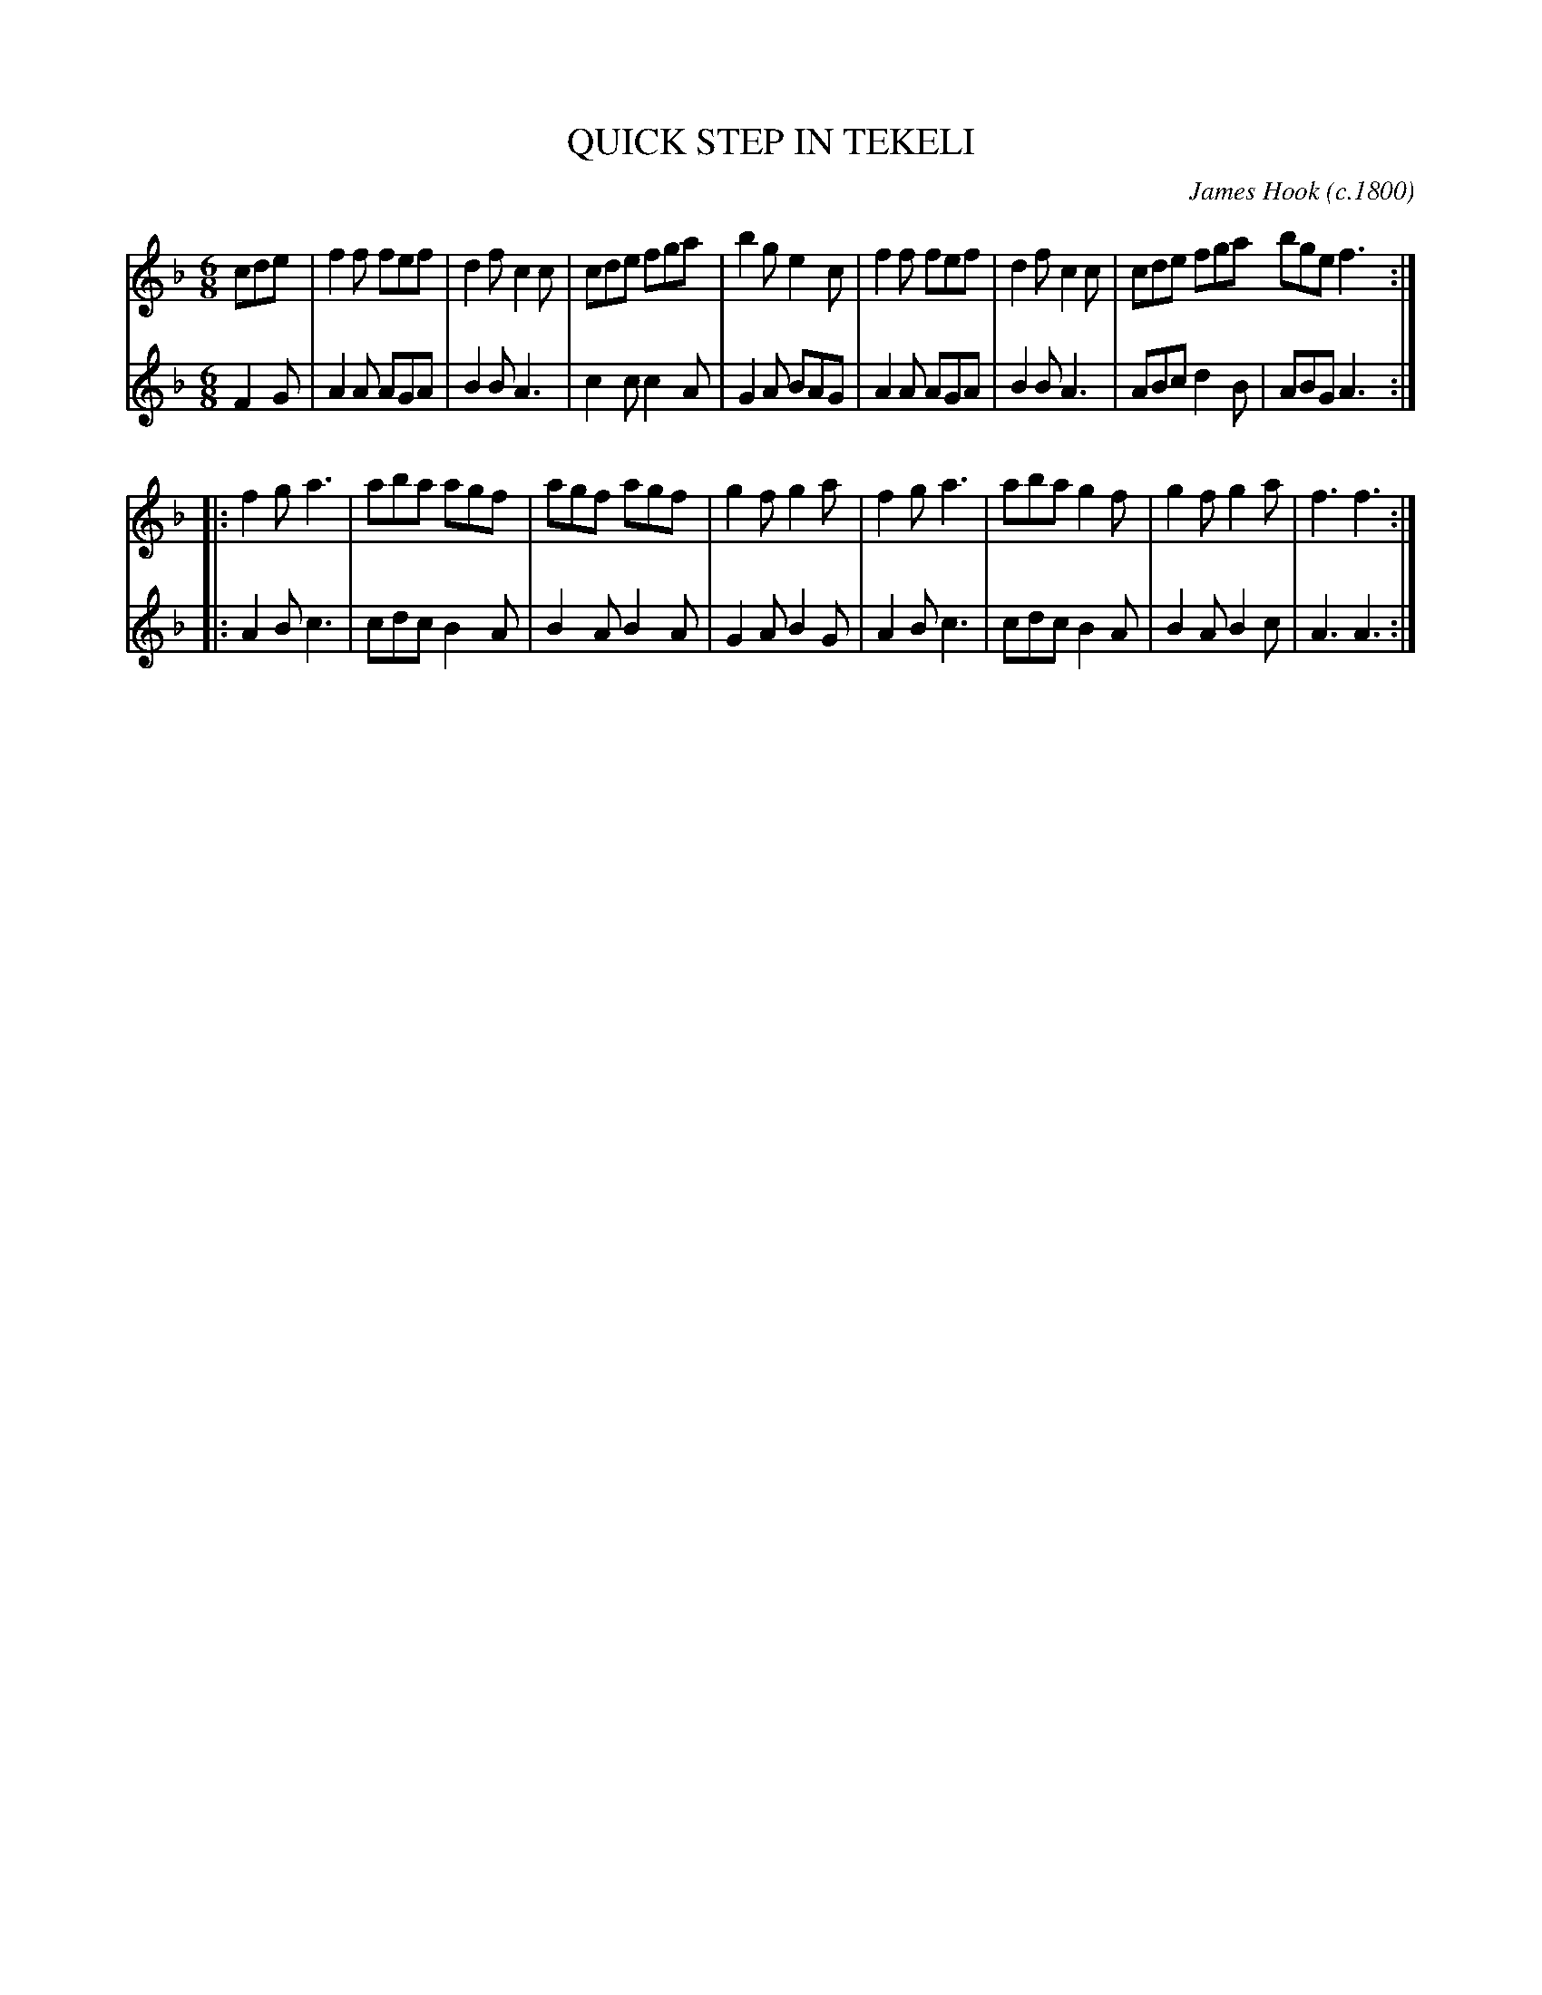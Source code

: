 X: 10281
T: QUICK STEP IN TEKELI
C: James Hook (c.1800)
%R: quickstep, march
B: Elias Howe "The Musician's Companion" Part 1 1842 p.28,29 #2
S: http://imslp.org/wiki/The_Musician's_Companion_(Howe,_Elias)
Z: 2015 John Chambers <jc:trillian.mit.edu>
N: On repeats, the initial pickup is often played fast, as an ornament.
M: 6/8
L: 1/8
K: F
% - - - - - - - - - - - - - - - - - - - - - - - - -
V: 1 staves=2
cde |\
f2f fef | d2f c2c | cde fga | b2g e2c |\
f2f fef | d2f c2c | cde fga bge f3 :|
|:\
f2g a3 | aba agf | agf agf | g2f g2a |\
f2g a3 | aba g2f | g2f g2a | f3 f3 :|
% - - - - - - - - - - - - - - - - - - - - - - - - -
V: 2
F2G |\
A2A AGA | B2B A3 | c2c c2A | G2A BAG |\
A2A AGA | B2B A3 | ABc d2B | ABG A3 :|
|:\
A2B c3 | cdc B2A | B2A B2A | G2A B2G |\
A2B c3 | cdc B2A | B2A B2c | A3 A3 :|
% - - - - - - - - - - - - - - - - - - - - - - - - -
